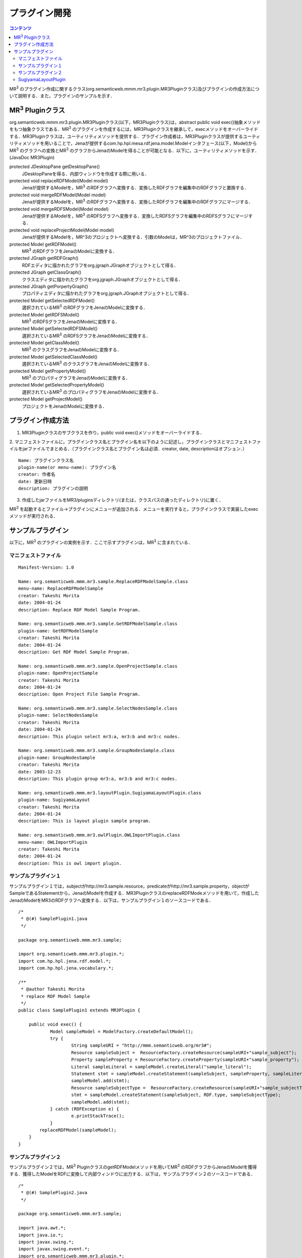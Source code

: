 =================
プラグイン開発
=================

.. contents:: コンテンツ 
   :depth: 2
   
MR\ :sup:`3` \のプラグイン作成に関するクラス(org.semanticweb.mmm.mr3.plugin.MR3Pluginクラス)及びプラグインの作成方法について説明する．また，プラグインのサンプルを示す．

-----------------------------------------------------
MR\ :sup:`3` \Pluginクラス
-----------------------------------------------------
org.semanticweb.mmm.mr3.plugin.MR3Pluginクラス(以下，MR3Pluginクラス)は，abstract public void exec()抽象メソッドをもつ抽象クラスである．MR\ :sup:`3` \のプラグインを作成するには，MR3Pluginクラスを継承して，execメソッドをオーバーライドする．MR3Pluginクラスは，ユーティリティメソッドを提供する．プラグイン作成者は，MR3Pluginクラスが提供するユーティリティメソッドを用いることで，Jenaが提供するcom.hp.hpl.mesa.rdf.jena.model.Modelインタフェース(以下，Model)からMR\ :sup:`3` \のグラフへの変換とMR\ :sup:`3` \のグラフからJenaのModelを得ることが可能となる．以下に，ユーティリティメソッドを示す．(JavaDoc MR3Plugin)

protected JDesktopPane getDesktopPane()
    JDesktopPaneを得る．内部ウィンドウを作成する際に用いる．
protected void replaceRDFModel(Model model)
    Jenaが提供するModelを，MR\ :sup:`3` \のRDFグラフへ変換する．変換したRDFグラフを編集中のRDFグラフと置換する．
protected void mergeRDFModel(Model model)
    Jenaが提供するModelを，MR\ :sup:`3` \のRDFグラフへ変換する．変換したRDFグラフを編集中のRDFグラフにマージする．
protected void mergeRDFSModel(Model model)
    Jenaが提供するModelを，MR\ :sup:`3` \のRDFSグラフへ変換する．変換したRDFSグラフを編集中のRDFSグラフにマージする．
protected void replaceProjectModel(Model model)
    Jenaが提供するModelを，MR^3のプロジェクトへ変換する．引数のModelは，MR^3のプロジェクトファイル．
protected Model getRDFModel()
    MR\ :sup:`3` \のRDFグラフをJenaのModelに変換する．
protected JGraph getRDFGraph()
    RDFエディタに描かれたグラフをorg.jgraph.JGraphオブジェクトとして得る．
protected JGraph getClassGraph()
    クラスエディタに描かれたグラフをorg.jgraph.JGraphオブジェクトとして得る．
protected JGraph getPorpertyGraph()
    プロパティエディタに描かれたグラフをorg.jgraph.JGraphオブジェクトとして得る．
protected Model getSelectedRDFModel()
    選択されているMR\ :sup:`3` \のRDFグラフをJenaのModelに変換する．
protected Model getRDFSModel()
    MR\ :sup:`3` \のRDFSグラフをJenaのModelに変換する．
protected Model getSelectedRDFSModel()
    選択されているMR\ :sup:`3` \のRDFSグラフをJenaのModelに変換する．
protected Model getClassModel()
    MR\ :sup:`3` \のクラスグラフをJenaのModelに変換する．
protected Model getSelectedClassModel()
    選択されているMR\ :sup:`3` \のクラスグラフをJenaのModelに変換する．
protected Model getPropertyModel()
    MR\ :sup:`3` \のプロパティグラフをJenaのModelに変換する．
protected Model getSelectedPropertyModel()
    選択されているMR\ :sup:`3` \のプロパティグラフをJenaのModelに変換する．
protected Model getProjectModel()
    プロジェクトをJenaのModelに変換する．

-----------------------------------------------------
プラグイン作成方法
-----------------------------------------------------

1. MR3Pluginクラスのサブクラスを作り，public void exec()メソッドをオーバーライドする．
2. マニフェストファイルに，プラグインクラス名とプラグイン名を以下のように記述し，プラグインクラスとマニフェストファイルをjarファイルでまとめる．（プラグインクラス名とプラグイン名は必須．creator, date, descriptionはオプション．）
::

     Name: プラグインクラス名
     plugin-name(or menu-name): プラグイン名
     creator: 作者名
     date: 更新日時
     description: プラグインの説明
     
3. 作成したjarファイルをMR3/pluginsディレクトリ(または，クラスパスの通ったディレクトリ)に置く．

MR\ :sup:`3` \を起動するとファイル->プラグインにメニューが追加される．メニューを実行すると，プラグインクラスで実装したexecメソッドが実行される．

-----------------------------------------------------
サンプルプラグイン
-----------------------------------------------------

以下に，MR\ :sup:`3` \のプラグインの実例を示す．ここで示すプラグインは，MR\ :sup:`3` \に含まれている．

^^^^^^^^^^^^^^^^^^^^^^^^^^^^^^^^^^^^^^^^^^^^^^^^^^^^^^
マニフェストファイル
^^^^^^^^^^^^^^^^^^^^^^^^^^^^^^^^^^^^^^^^^^^^^^^^^^^^^^
::

    Manifest-Version: 1.0
    
    Name: org.semanticweb.mmm.mr3.sample.ReplaceRDFModelSample.class
    menu-name: ReplaceRDFModelSample
    creator: Takeshi Morita
    date: 2004-01-24
    description: Replace RDF Model Sample Program. 
    
    Name: org.semanticweb.mmm.mr3.sample.GetRDFModelSample.class
    plugin-name: GetRDFModelSample
    creator: Takeshi Morita
    date: 2004-01-24
    description: Get RDF Model Sample Program.
    
    Name: org.semanticweb.mmm.mr3.sample.OpenProjectSample.class
    plugin-name: OpenProjectSample
    creator: Takeshi Morita
    date: 2004-01-24
    description: Open Project File Sample Program.
    
    Name: org.semanticweb.mmm.mr3.sample.SelectNodesSample.class
    plugin-name: SelectNodesSample
    creator: Takeshi Morita
    date: 2004-01-24
    description: This plugin select mr3:a, mr3:b and mr3:c nodes.
    
    Name: org.semanticweb.mmm.mr3.sample.GroupNodesSample.class
    plugin-name: GroupNodesSample
    creator: Takeshi Morita
    date: 2003-12-23
    description: This plugin group mr3:a, mr3:b and mr3:c nodes.
    
    Name: org.semanticweb.mmm.mr3.layoutPlugin.SugiyamaLayoutPlugin.class
    plugin-name: SugiyamaLayout
    creator: Takeshi Morita
    date: 2004-01-24
    description: This is layout plugin sample program.
    
    Name: org.semanticweb.mmm.mr3.owlPlugin.OWLImportPlugin.class
    menu-name: OWLImportPlugin
    creator: Takeshi Morita
    date: 2004-01-24
    description: This is owl import plugin.
    
    
^^^^^^^^^^^^^^^^^^^^^^^^^^^^^^^^^^^^^^^^^^^^^^^^^^^^^^
サンプルプラグイン１
^^^^^^^^^^^^^^^^^^^^^^^^^^^^^^^^^^^^^^^^^^^^^^^^^^^^^^

サンプルプラグイン１では，subjectがhttp://mr3.sample.resource，predicateがhttp://mr3.sample.property，objectがSampleであるStatementから，JenaのModelを作成する．MR3PluginクラスのreplaceRDFModeメソッドを用いて，作成したJenaのModelをMR3のRDFグラフへ変換する．以下は，サンプルプラグイン１のソースコードである．
::

    /*
     * @(#) SamplePlugin1.java
     */
     
    package org.semanticweb.mmm.mr3.sample;
    
    import org.semanticweb.mmm.mr3.plugin.*;
    import com.hp.hpl.jena.rdf.model.*;
    import com.hp.hpl.jena.vocabulary.*;
    
    /**
     * @author Takeshi Morita
     * replace RDF Model Sample
     */
    public class SamplePlugin1 extends MR3Plugin {
    
    	public void exec() {
    		Model sampleModel = ModelFactory.createDefaultModel();
    		try {
    			String sampleURI = "http://mmm.semanticweb.org/mr3#";
    			Resource sampleSubject =  ResourceFactory.createResource(sampleURI+"sample_subject");
    			Property sampleProperty = ResourceFactory.createProperty(sampleURI+"sample_property");
    			Literal sampleLiteral = sampleModel.createLiteral("sample_literal");
    			Statement stmt = sampleModel.createStatement(sampleSubject, sampleProperty, sampleLiteral);
    			sampleModel.add(stmt);
    			Resource sampleSubjectType =  ResourceFactory.createResource(sampleURI+"sample_subjectType");
    			stmt = sampleModel.createStatement(sampleSubject, RDF.type, sampleSubjectType);
    			sampleModel.add(stmt);
    		} catch (RDFException e) {
    	   		e.printStackTrace();
    		}
            replaceRDFModel(sampleModel);
    	}
    }   

^^^^^^^^^^^^^^^^^^^^^^^^^^^^^^^^^^^^^^^^^^^^^^^^^^^^^^
サンプルプラグイン２
^^^^^^^^^^^^^^^^^^^^^^^^^^^^^^^^^^^^^^^^^^^^^^^^^^^^^^

サンプルプラグイン２では，MR\ :sup:`3` \PluginクラスのgetRDFModelメソッドを用いてMR\ :sup:`3` \のRDFグラフからJenaのModelを獲得する．獲得したModelをRDFに変換して内部ウィンドウに出力する．以下は，サンプルプラグイン２のソースコードである．

::

    /*
     * @(#) SamplePlugin2.java
     */
     
    package org.semanticweb.mmm.mr3.sample;
    
    import java.awt.*;
    import java.io.*;
    import javax.swing.*;
    import javax.swing.event.*;
    import org.semanticweb.mmm.mr3.plugin.*;
    import com.hp.hpl.jena.rdf.model.*;
    
    public class SamplePlugin2 extends MR3Plugin {
    
    	private JTextArea textArea;
    	private JInternalFrame srcFrame;
        
    	public SamplePlugin2() {
    		textArea = new JTextArea();
    		initSRCFrame();
    		srcFrame.getContentPane().add(textArea);
    	}
        
	   private void initSRCFrame() {
    		srcFrame = new JInternalFrame("Sample Plugin 2", true, true);
    		srcFrame.addInternalFrameListener(new InternalFrameAdapter() {
    			public void internalFrameClosing(InternalFrameEvent e) {
    	   			srcFrame.setVisible(false);
    			}
    		});
    		srcFrame.setDefaultCloseOperation(WindowConstants.DO_NOTHING_ON_CLOSE);
    		srcFrame.setBounds(new Rectangle(100, 100, 450, 300));
    	}
        
    	public void exec() {
    		getDesktopPane().add(srcFrame);
    		srcFrame.setVisible(true);
    		try {
    			Model rdfModel = getRDFModel();
    			Writer out = new StringWriter();
    			rdfModel.write(new PrintWriter(out));
    			textArea.setText(out.toString());
    		} catch (RDFException e) {
	       		e.printStackTrace();
	       	}
    	}
    }

^^^^^^^^^^^^^^^^^^^^^^^^^^^^^^^^^^^^^^^^^^^^^^^^^^^^^^
SugiyamaLayoutPlugin
^^^^^^^^^^^^^^^^^^^^^^^^^^^^^^^^^^^^^^^^^^^^^^^^^^^^^^

SugiyamaLayoutPluginは，JGraphpadに付属するSugiyamaLayoutAlgorithm.javaをMR\ :sup:`3` \用に修正したクラスを利用して作成したプラグインである．SugiyamaLayoutAlgorithmクラスは，performsメソッドをもっている．performsメソッドは，org.jgraph.JGraphを引数にとり，グラフの整形を行う．SugiyamaLayoutPluginでは，MR3PluginクラスのgetRDFGraph，getClassGraph，getPropertyGraphメソッドを利用して，MR\ :sup:`3` \のグラフをJGraphオブジェクトとして受け取り，それをSugiyamaLayoutAlgoritmクラスのperformsメソッドに渡すことで，グラフを整形を行うことができる．以下は，SugiyamaLayoutPluginクラスのソースコードである．

::

    package org.semanticweb.mmm.mr3.layoutPlugin;
    
    import java.awt.*;
    import org.semanticweb.mmm.mr3.plugin.*;
    import org.jgraph.*;
    
    public class SugiyamaLayoutPlugin extends MR3Plugin {
    
    	public void applySugiyamaLayout(JGraph graph, Point space) {
    		SugiyamaLayoutAlgorithm sugiyamaLayout = new SugiyamaLayoutAlgorithm();
    		sugiyamaLayout.perform(graph, true, space);
    	}
        
    	public void exec() {
    		applySugiyamaLayout(getRDFGraph(), new Point(200, 200));
            
    		reverseClassArc();
    		applySugiyamaLayout(getClassGraph(), new Point(200, 200));
    		reverseClassArc();
            
    		reversePropertyArc();
    		applySugiyamaLayout(getPropertyGraph(), new Point(200, 200));
    		reversePropertyArc();
    	}
    }

